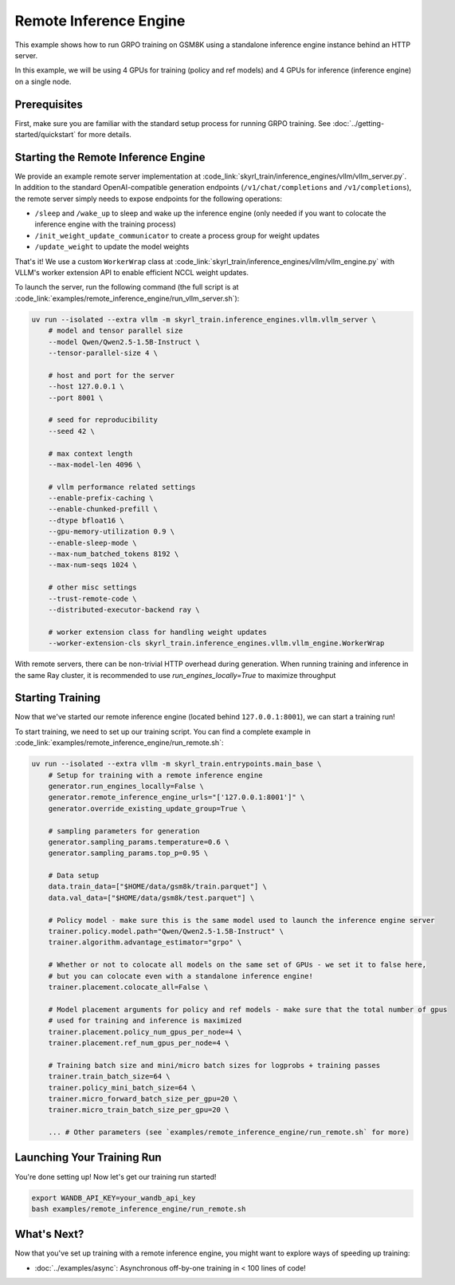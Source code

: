 Remote Inference Engine
=========================================
This example shows how to run GRPO training on GSM8K using a standalone inference engine instance behind an HTTP server. 

In this example, we will be using 4 GPUs for training (policy and ref models) and 4 GPUs for inference (inference engine) on a single node.

Prerequisites
----------------------

First, make sure you are familiar with the standard setup process for running GRPO training. See :doc:`../getting-started/quickstart` for more details.


Starting the Remote Inference Engine
------------------------------------

We provide an example remote server implementation at :code_link:`skyrl_train/inference_engines/vllm/vllm_server.py`.
In addition to the standard OpenAI-compatible generation endpoints (``/v1/chat/completions`` and ``/v1/completions``), the remote server simply needs to expose endpoints for the following operations:

- ``/sleep`` and ``/wake_up`` to sleep and wake up the inference engine (only needed if you want to colocate the inference engine with the training process)
- ``/init_weight_update_communicator`` to create a process group for weight updates
- ``/update_weight`` to update the model weights

That's it! We use a custom ``WorkerWrap`` class at :code_link:`skyrl_train/inference_engines/vllm/vllm_engine.py` with VLLM's worker extension API to enable efficient NCCL weight updates.

To launch the server, run the following command (the full script is at :code_link:`examples/remote_inference_engine/run_vllm_server.sh`):

.. code-block:: bash

    uv run --isolated --extra vllm -m skyrl_train.inference_engines.vllm.vllm_server \
        # model and tensor parallel size
        --model Qwen/Qwen2.5-1.5B-Instruct \
        --tensor-parallel-size 4 \

        # host and port for the server
        --host 127.0.0.1 \
        --port 8001 \

        # seed for reproducibility
        --seed 42 \

        # max context length
        --max-model-len 4096 \

        # vllm performance related settings
        --enable-prefix-caching \
        --enable-chunked-prefill \
        --dtype bfloat16 \
        --gpu-memory-utilization 0.9 \
        --enable-sleep-mode \
        --max-num_batched_tokens 8192 \
        --max-num-seqs 1024 \

        # other misc settings
        --trust-remote-code \
        --distributed-executor-backend ray \

        # worker extension class for handling weight updates
        --worker-extension-cls skyrl_train.inference_engines.vllm.vllm_engine.WorkerWrap

.. tip:: 

With remote servers, there can be non-trivial HTTP overhead during generation. When running training and inference in the same Ray cluster, it is recommended to use `run_engines_locally=True` to maximize throughput

Starting Training
----------------------

Now that we've started our remote inference engine (located behind ``127.0.0.1:8001``), we can start a training run!

To start training, we need to set up our training script. You can find a complete example in :code_link:`examples/remote_inference_engine/run_remote.sh`:

.. code-block:: bash

    uv run --isolated --extra vllm -m skyrl_train.entrypoints.main_base \
        # Setup for training with a remote inference engine
        generator.run_engines_locally=False \
        generator.remote_inference_engine_urls="['127.0.0.1:8001']" \
        generator.override_existing_update_group=True \

        # sampling parameters for generation
        generator.sampling_params.temperature=0.6 \
        generator.sampling_params.top_p=0.95 \

        # Data setup
        data.train_data=["$HOME/data/gsm8k/train.parquet"] \
        data.val_data=["$HOME/data/gsm8k/test.parquet"] \

        # Policy model - make sure this is the same model used to launch the inference engine server
        trainer.policy.model.path="Qwen/Qwen2.5-1.5B-Instruct" \
        trainer.algorithm.advantage_estimator="grpo" \

        # Whether or not to colocate all models on the same set of GPUs - we set it to false here,
        # but you can colocate even with a standalone inference engine!
        trainer.placement.colocate_all=False \

        # Model placement arguments for policy and ref models - make sure that the total number of gpus 
        # used for training and inference is maximized
        trainer.placement.policy_num_gpus_per_node=4 \
        trainer.placement.ref_num_gpus_per_node=4 \

        # Training batch size and mini/micro batch sizes for logprobs + training passes
        trainer.train_batch_size=64 \
        trainer.policy_mini_batch_size=64 \
        trainer.micro_forward_batch_size_per_gpu=20 \
        trainer.micro_train_batch_size_per_gpu=20 \

        ... # Other parameters (see `examples/remote_inference_engine/run_remote.sh` for more)

Launching Your Training Run
---------------------------

You're done setting up! Now let's get our training run started!

.. code-block:: bash

   export WANDB_API_KEY=your_wandb_api_key
   bash examples/remote_inference_engine/run_remote.sh

What's Next?
------------

Now that you've set up training with a remote inference engine, you might want to explore ways of speeding up training:

- :doc:`../examples/async`: Asynchronous off-by-one training in < 100 lines of code!

